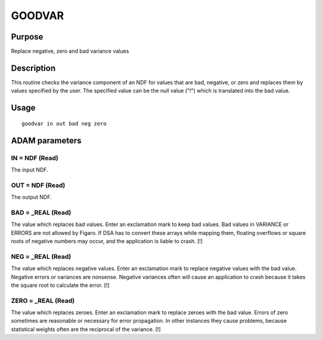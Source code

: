 

GOODVAR
=======


Purpose
~~~~~~~
Replace negative, zero and bad variance values


Description
~~~~~~~~~~~
This routine checks the variance component of an NDF for values that
are bad, negative, or zero and replaces them by values specified by
the user. The specified value can be the null value ("!") which is
translated into the bad value.


Usage
~~~~~


::

    
       goodvar in out bad neg zero
       



ADAM parameters
~~~~~~~~~~~~~~~



IN = NDF (Read)
```````````````
The input NDF.



OUT = NDF (Read)
````````````````
The output NDF.



BAD = _REAL (Read)
``````````````````
The value which replaces bad values. Enter an exclamation mark to keep
bad values. Bad values in VARIANCE or ERRORS are not allowed by
Figaro. If DSA has to convert these arrays while mapping them,
floating overflows or square roots of negative numbers may occur, and
the application is liable to crash. [!]



NEG = _REAL (Read)
``````````````````
The value which replaces negative values. Enter an exclamation mark to
replace negative values with the bad value. Negative errors or
variances are nonsense. Negative variances often will cause an
application to crash because it takes the square root to calculate the
error. [!]



ZERO = _REAL (Read)
```````````````````
The value which replaces zeroes. Enter an exclamation mark to replace
zeroes with the bad value. Errors of zero sometimes are reasonable or
necessary for error propagation. In other instances they cause
problems, because statistical weights often are the reciprocal of the
variance. [!]



